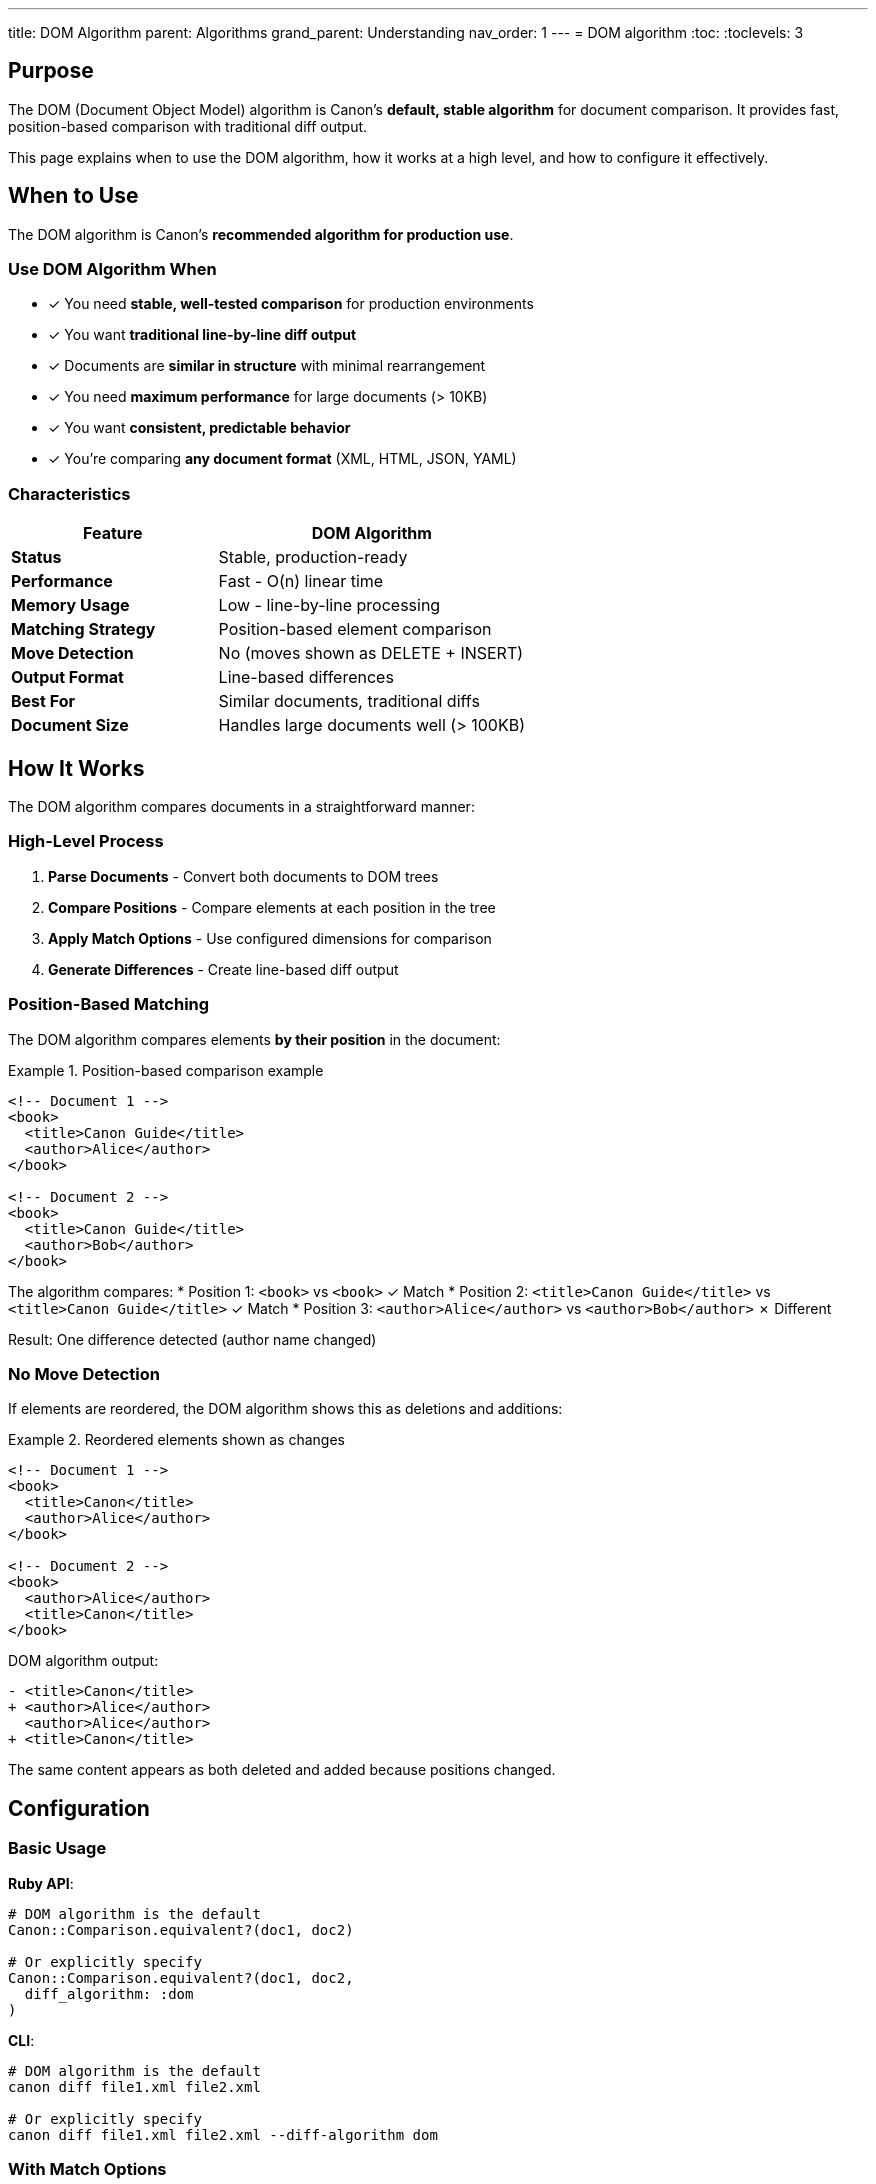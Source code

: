 ---
title: DOM Algorithm
parent: Algorithms
grand_parent: Understanding
nav_order: 1
---
= DOM algorithm
:toc:
:toclevels: 3

== Purpose

The DOM (Document Object Model) algorithm is Canon's **default, stable algorithm** for document comparison. It provides fast, position-based comparison with traditional diff output.

This page explains when to use the DOM algorithm, how it works at a high level, and how to configure it effectively.

== When to Use

The DOM algorithm is Canon's **recommended algorithm for production use**.

=== Use DOM Algorithm When

* ✓ You need **stable, well-tested comparison** for production environments
* ✓ You want **traditional line-by-line diff output**
* ✓ Documents are **similar in structure** with minimal rearrangement
* ✓ You need **maximum performance** for large documents (> 10KB)
* ✓ You want **consistent, predictable behavior**
* ✓ You're comparing **any document format** (XML, HTML, JSON, YAML)

=== Characteristics

[cols="2,3"]
|===
|Feature |DOM Algorithm

|**Status**
|Stable, production-ready

|**Performance**
|Fast - O(n) linear time

|**Memory Usage**
|Low - line-by-line processing

|**Matching Strategy**
|Position-based element comparison

|**Move Detection**
|No (moves shown as DELETE + INSERT)

|**Output Format**
|Line-based differences

|**Best For**
|Similar documents, traditional diffs

|**Document Size**
|Handles large documents well (> 100KB)
|===

== How It Works

The DOM algorithm compares documents in a straightforward manner:

=== High-Level Process

1. **Parse Documents** - Convert both documents to DOM trees
2. **Compare Positions** - Compare elements at each position in the tree
3. **Apply Match Options** - Use configured dimensions for comparison
4. **Generate Differences** - Create line-based diff output

=== Position-Based Matching

The DOM algorithm compares elements **by their position** in the document:

.Position-based comparison example
[example]
====
[source,xml]
----
<!-- Document 1 -->
<book>
  <title>Canon Guide</title>
  <author>Alice</author>
</book>

<!-- Document 2 -->
<book>
  <title>Canon Guide</title>
  <author>Bob</author>
</book>
----

The algorithm compares:
* Position 1: `<book>` vs `<book>` ✓ Match
* Position 2: `<title>Canon Guide</title>` vs `<title>Canon Guide</title>` ✓ Match
* Position 3: `<author>Alice</author>` vs `<author>Bob</author>` ✗ Different

Result: One difference detected (author name changed)
====

=== No Move Detection

If elements are reordered, the DOM algorithm shows this as deletions and additions:

.Reordered elements shown as changes
[example]
====
[source,xml]
----
<!-- Document 1 -->
<book>
  <title>Canon</title>
  <author>Alice</author>
</book>

<!-- Document 2 -->
<book>
  <author>Alice</author>
  <title>Canon</title>
</book>
----

DOM algorithm output:
```
- <title>Canon</title>
+ <author>Alice</author>
  <author>Alice</author>
+ <title>Canon</title>
```

The same content appears as both deleted and added because positions changed.
====

== Configuration

=== Basic Usage

**Ruby API**:
[source,ruby]
----
# DOM algorithm is the default
Canon::Comparison.equivalent?(doc1, doc2)

# Or explicitly specify
Canon::Comparison.equivalent?(doc1, doc2,
  diff_algorithm: :dom
)
----

**CLI**:
[source,bash]
----
# DOM algorithm is the default
canon diff file1.xml file2.xml

# Or explicitly specify
canon diff file1.xml file2.xml --diff-algorithm dom
----

=== With Match Options

DOM algorithm respects all match dimensions:

[source,ruby]
----
Canon::Comparison.equivalent?(doc1, doc2,
  diff_algorithm: :dom,
  match: {
    text_content: :normalize,
    structural_whitespace: :ignore,
    attribute_order: :ignore
  }
)
----

See link:../../features/match-options/algorithm-specific-behavior.adoc[Algorithm-Specific Behavior] for how DOM interprets match options.

=== With Diff Formatting

The DOM algorithm works with both diff modes:

[source,ruby]
----
# Line-based output (natural fit for DOM)
Canon::Comparison.equivalent?(doc1, doc2,
  diff_algorithm: :dom,
  diff_mode: :by_line,
  verbose: true
)

# Tree-based output (also works)
Canon::Comparison.equivalent?(doc1, doc2,
  diff_algorithm: :dom,
  diff_mode: :by_object,
  verbose: true
)
----

== Output Format

=== Line-Based Output (Default)

The DOM algorithm naturally produces line-based differences:

.Line-based diff example
[example]
====
```
1 | <book>
2-|   <title>Old Title</title>
 +|   <title>New Title</title>
3 |   <author>Alice</author>
4 | </book>
```

* Lines with `-` were removed
* Lines with `+` were added
* Unchanged lines provide context
====

=== Tree-Based Output

The DOM algorithm can also produce tree-based output:

.Tree-based diff example
[example]
====
```
book
  title
    - Old Title
    + New Title
  author
    = Alice
```

* Shows hierarchical structure
* Still position-based (no move operations)
====

== Advantages

=== Fast Performance

* **Linear time complexity** - O(n) where n is document size
* **Low memory usage** - Processes line-by-line
* **Scales well** - Handles documents > 100KB easily

.Performance comparison
[cols="1,1,1"]
|===
|Document Size |DOM Time |Notes

|1 KB
|~1 ms
|Very fast

|10 KB
|~10 ms
|Still fast

|100 KB
|~100 ms
|Acceptable

|1 MB
|~1 s
|Good scaling
|===

=== Stable and Predictable

* **Production-ready** - Well-tested, no surprises
* **Consistent behavior** - Same results every time
* **Widely used** - Default for all Canon comparisons

=== Works Everywhere

* **All formats** - XML, HTML, JSON, YAML
* **All diff modes** - by_line and by_object
* **All match profiles** - Compatible with all configurations

== Limitations

=== No Move Detection

The DOM algorithm cannot detect when content moves to a different position:

**Limitation**: Reordered content shows as DELETE + INSERT pairs

**Workaround**: Use link:semantic-tree-diff.adoc[Semantic Algorithm] for move detection

=== Position-Dependent

The algorithm assumes similar structure between documents:

**Limitation**: Heavily restructured documents produce noisy diffs

**Workaround**: Use link:semantic-tree-diff.adoc[Semantic Algorithm] for restructured documents

== Common Use Cases

=== Use Case 1: Testing XML Generation

[source,ruby]
----
# Fast, reliable test assertion
RSpec.describe "XML generation" do
  it "generates correct XML" do
    actual = MyGenerator.generate
    expected = File.read("expected.xml")

    expect(actual).to be_xml_equivalent_to(expected)
      .with_profile(:spec_friendly)
    # Uses DOM algorithm by default
  end
end
----

=== Use Case 2: Code Review Diff

[source,bash]
----
# Traditional diff for reviewing changes
canon diff old.xml new.xml \
  --diff-algorithm dom \
  --diff-mode by_line \
  --verbose \
  --use-color
----

=== Use Case 3: CI/CD Validation

[source,ruby]
----
# Fast validation in CI pipeline
result = Canon::Comparison.equivalent?(expected, actual,
  diff_algorithm: :dom,  # Fast
  match_profile: :spec_friendly
)

unless result
  puts "Validation failed!"
  exit 1
end
----

== Best Practices

=== Use for Most Comparisons

The DOM algorithm is the **right choice for 90% of use cases**. Only switch to Semantic when you specifically need move detection.

=== Combine with Match Profiles

Use appropriate match profiles for your use case:

[source,ruby]
----
# For tests
Canon::Comparison.equivalent?(doc1, doc2,
  match_profile: :spec_friendly
)

# For exact validation
Canon::Comparison.equivalent?(doc1, doc2,
  match_profile: :strict
)

# For rendered HTML
Canon::Comparison.equivalent?(html1, html2,
  match_profile: :rendered
)
----

=== Use Appropriate Diff Mode

* **by_line** - Best for code review, traditional diffs
* **by_object** - Best for structured view, test output

== See Also

* link:index.adoc[Algorithms Overview] - Comparison of DOM vs Semantic
* link:semantic-tree-diff.adoc[Semantic Algorithm] - Alternative algorithm
* link:../../features/match-options/algorithm-specific-behavior.adoc[Algorithm-Specific Behavior] - How DOM interprets options
* link:../../features/diff-formatting/algorithm-specific-output.adoc[Algorithm-Specific Output] - Output format details
* link:../../guides/choosing-configuration.adoc[Choosing Configuration] - Complete decision guide
* link:../../advanced/dom-diff-internals.adoc[DOM Diff Internals] - Advanced implementation details (if available)